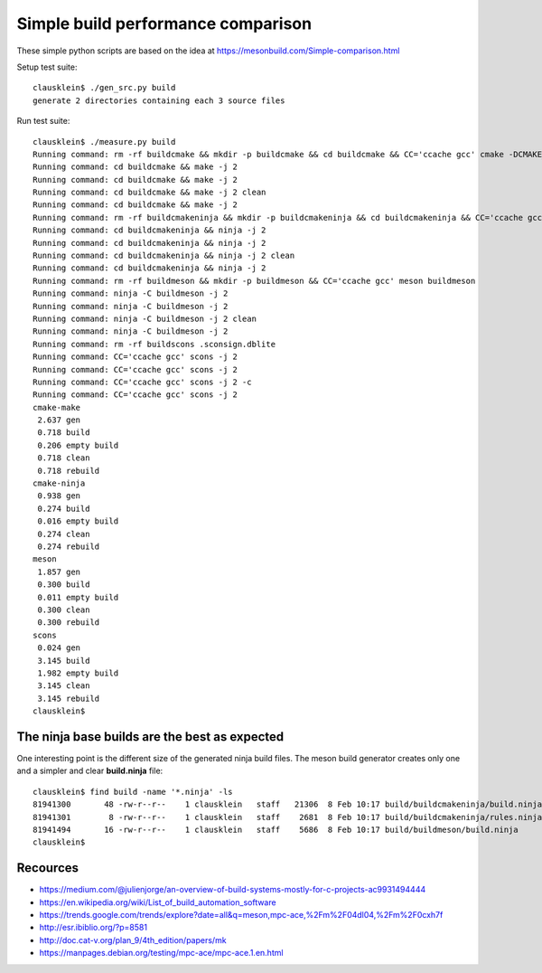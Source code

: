 ====================================
Simple build performance comparison
====================================

These simple python scripts are based on the idea at
https://mesonbuild.com/Simple-comparison.html

Setup test suite::

  clausklein$ ./gen_src.py build
  generate 2 directories containing each 3 source files

Run test suite::

  clausklein$ ./measure.py build
  Running command: rm -rf buildcmake && mkdir -p buildcmake && cd buildcmake && CC='ccache gcc' cmake -DCMAKE_EXPORT_COMPILE_COMMANDS=ON -DCMAKE_BUILD_TYPE=Debug ..
  Running command: cd buildcmake && make -j 2
  Running command: cd buildcmake && make -j 2
  Running command: cd buildcmake && make -j 2 clean
  Running command: cd buildcmake && make -j 2
  Running command: rm -rf buildcmakeninja && mkdir -p buildcmakeninja && cd buildcmakeninja && CC='ccache gcc' cmake -DCMAKE_EXPORT_COMPILE_COMMANDS=ON -DCMAKE_BUILD_TYPE=Debug -G Ninja ..
  Running command: cd buildcmakeninja && ninja -j 2
  Running command: cd buildcmakeninja && ninja -j 2
  Running command: cd buildcmakeninja && ninja -j 2 clean
  Running command: cd buildcmakeninja && ninja -j 2
  Running command: rm -rf buildmeson && mkdir -p buildmeson && CC='ccache gcc' meson buildmeson
  Running command: ninja -C buildmeson -j 2
  Running command: ninja -C buildmeson -j 2
  Running command: ninja -C buildmeson -j 2 clean
  Running command: ninja -C buildmeson -j 2
  Running command: rm -rf buildscons .sconsign.dblite
  Running command: CC='ccache gcc' scons -j 2
  Running command: CC='ccache gcc' scons -j 2
  Running command: CC='ccache gcc' scons -j 2 -c
  Running command: CC='ccache gcc' scons -j 2
  cmake-make
   2.637 gen
   0.718 build
   0.206 empty build
   0.718 clean
   0.718 rebuild
  cmake-ninja
   0.938 gen
   0.274 build
   0.016 empty build
   0.274 clean
   0.274 rebuild
  meson
   1.857 gen
   0.300 build
   0.011 empty build
   0.300 clean
   0.300 rebuild
  scons
   0.024 gen
   3.145 build
   1.982 empty build
   3.145 clean
   3.145 rebuild
  clausklein$


The ninja base builds are the best as expected
-----------------------------------------------

One interesting point is the different size of the generated ninja build files.
The meson build generator creates only one and a simpler and clear
**build.ninja** file::

  clausklein$ find build -name '*.ninja' -ls
  81941300       48 -rw-r--r--    1 clausklein   staff   21306  8 Feb 10:17 build/buildcmakeninja/build.ninja
  81941301        8 -rw-r--r--    1 clausklein   staff    2681  8 Feb 10:17 build/buildcmakeninja/rules.ninja
  81941494       16 -rw-r--r--    1 clausklein   staff    5686  8 Feb 10:17 build/buildmeson/build.ninja
  clausklein$


Recources
----------

* https://medium.com/@julienjorge/an-overview-of-build-systems-mostly-for-c-projects-ac9931494444
* https://en.wikipedia.org/wiki/List_of_build_automation_software
* https://trends.google.com/trends/explore?date=all&q=meson,mpc-ace,%2Fm%2F04dl04,%2Fm%2F0cxh7f
* http://esr.ibiblio.org/?p=8581
* http://doc.cat-v.org/plan_9/4th_edition/papers/mk
* https://manpages.debian.org/testing/mpc-ace/mpc-ace.1.en.html
